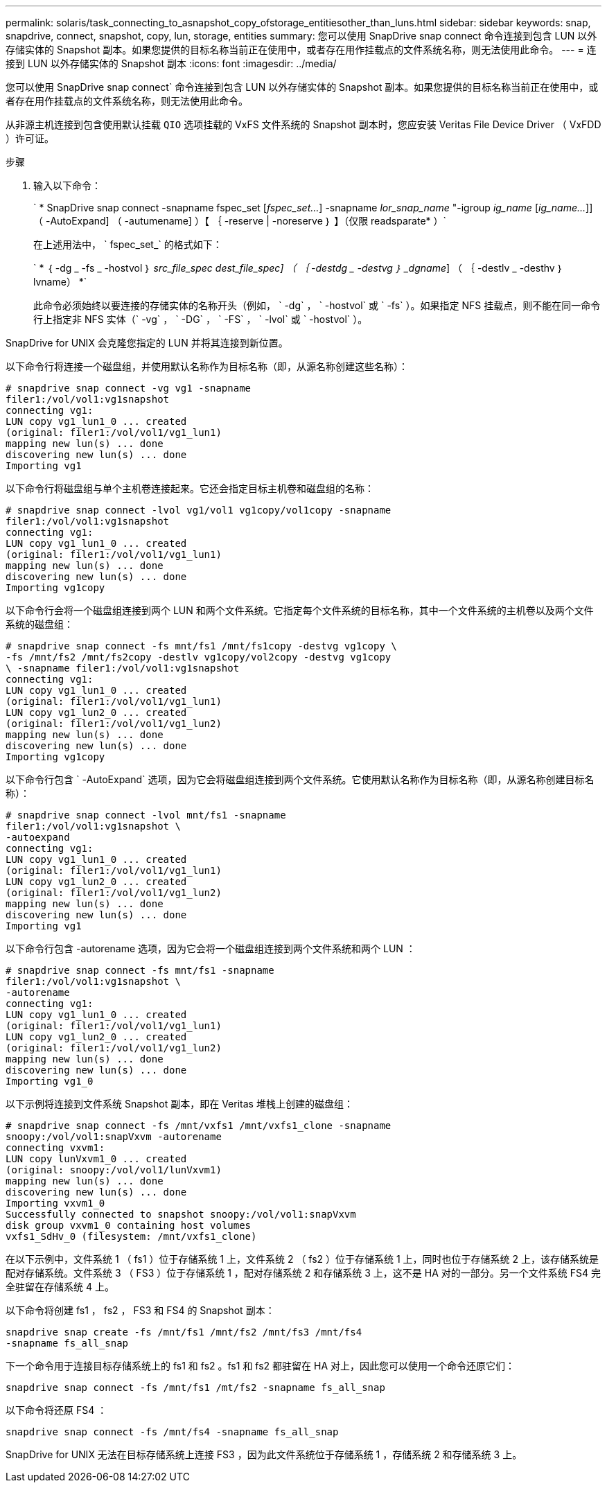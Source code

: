 ---
permalink: solaris/task_connecting_to_asnapshot_copy_ofstorage_entitiesother_than_luns.html 
sidebar: sidebar 
keywords: snap, snapdrive, connect, snapshot, copy, lun, storage, entities 
summary: 您可以使用 SnapDrive snap connect 命令连接到包含 LUN 以外存储实体的 Snapshot 副本。如果您提供的目标名称当前正在使用中，或者存在用作挂载点的文件系统名称，则无法使用此命令。 
---
= 连接到 LUN 以外存储实体的 Snapshot 副本
:icons: font
:imagesdir: ../media/


[role="lead"]
您可以使用 SnapDrive snap connect` 命令连接到包含 LUN 以外存储实体的 Snapshot 副本。如果您提供的目标名称当前正在使用中，或者存在用作挂载点的文件系统名称，则无法使用此命令。

从非源主机连接到包含使用默认挂载 `QIO` 选项挂载的 VxFS 文件系统的 Snapshot 副本时，您应安装 Veritas File Device Driver （ VxFDD ）许可证。

.步骤
. 输入以下命令：
+
` * SnapDrive snap connect -snapname fspec_set [_fspec_set..._] -snapname _lor_snap_name_ "-igroup _ig_name_ [_ig_name..._]] （ -AutoExpand] （ -autumename] ）【 ｛ -reserve | -noreserve ｝ 】（仅限 readsparate* ）`

+
在上述用法中， ` fspec_set_` 的格式如下：

+
` * ｛ -dg _ -fs _ -hostvol ｝ _src_file_spec_ _dest_file_spec] （ ｛ -destdg _ -destvg ｝ _dgname_] （ ｛ -destlv _ -desthv ｝ lvname） *`

+
此命令必须始终以要连接的存储实体的名称开头（例如， ` -dg` ， ` -hostvol` 或 ` -fs` ）。如果指定 NFS 挂载点，则不能在同一命令行上指定非 NFS 实体（` -vg` ， ` -DG` ， ` -FS` ， ` -lvol` 或 ` -hostvol` ）。



SnapDrive for UNIX 会克隆您指定的 LUN 并将其连接到新位置。

以下命令行将连接一个磁盘组，并使用默认名称作为目标名称（即，从源名称创建这些名称）：

[listing]
----
# snapdrive snap connect -vg vg1 -snapname
filer1:/vol/vol1:vg1snapshot
connecting vg1:
LUN copy vg1_lun1_0 ... created
(original: filer1:/vol/vol1/vg1_lun1)
mapping new lun(s) ... done
discovering new lun(s) ... done
Importing vg1
----
以下命令行将磁盘组与单个主机卷连接起来。它还会指定目标主机卷和磁盘组的名称：

[listing]
----
# snapdrive snap connect -lvol vg1/vol1 vg1copy/vol1copy -snapname
filer1:/vol/vol1:vg1snapshot
connecting vg1:
LUN copy vg1_lun1_0 ... created
(original: filer1:/vol/vol1/vg1_lun1)
mapping new lun(s) ... done
discovering new lun(s) ... done
Importing vg1copy
----
以下命令行会将一个磁盘组连接到两个 LUN 和两个文件系统。它指定每个文件系统的目标名称，其中一个文件系统的主机卷以及两个文件系统的磁盘组：

[listing]
----
# snapdrive snap connect -fs mnt/fs1 /mnt/fs1copy -destvg vg1copy \
-fs /mnt/fs2 /mnt/fs2copy -destlv vg1copy/vol2copy -destvg vg1copy
\ -snapname filer1:/vol/vol1:vg1snapshot
connecting vg1:
LUN copy vg1_lun1_0 ... created
(original: filer1:/vol/vol1/vg1_lun1)
LUN copy vg1_lun2_0 ... created
(original: filer1:/vol/vol1/vg1_lun2)
mapping new lun(s) ... done
discovering new lun(s) ... done
Importing vg1copy
----
以下命令行包含 ` -AutoExpand` 选项，因为它会将磁盘组连接到两个文件系统。它使用默认名称作为目标名称（即，从源名称创建目标名称）：

[listing]
----
# snapdrive snap connect -lvol mnt/fs1 -snapname
filer1:/vol/vol1:vg1snapshot \
-autoexpand
connecting vg1:
LUN copy vg1_lun1_0 ... created
(original: filer1:/vol/vol1/vg1_lun1)
LUN copy vg1_lun2_0 ... created
(original: filer1:/vol/vol1/vg1_lun2)
mapping new lun(s) ... done
discovering new lun(s) ... done
Importing vg1
----
以下命令行包含 -autorename 选项，因为它会将一个磁盘组连接到两个文件系统和两个 LUN ：

[listing]
----
# snapdrive snap connect -fs mnt/fs1 -snapname
filer1:/vol/vol1:vg1snapshot \
-autorename
connecting vg1:
LUN copy vg1_lun1_0 ... created
(original: filer1:/vol/vol1/vg1_lun1)
LUN copy vg1_lun2_0 ... created
(original: filer1:/vol/vol1/vg1_lun2)
mapping new lun(s) ... done
discovering new lun(s) ... done
Importing vg1_0
----
以下示例将连接到文件系统 Snapshot 副本，即在 Veritas 堆栈上创建的磁盘组：

[listing]
----
# snapdrive snap connect -fs /mnt/vxfs1 /mnt/vxfs1_clone -snapname
snoopy:/vol/vol1:snapVxvm -autorename
connecting vxvm1:
LUN copy lunVxvm1_0 ... created
(original: snoopy:/vol/vol1/lunVxvm1)
mapping new lun(s) ... done
discovering new lun(s) ... done
Importing vxvm1_0
Successfully connected to snapshot snoopy:/vol/vol1:snapVxvm
disk group vxvm1_0 containing host volumes
vxfs1_SdHv_0 (filesystem: /mnt/vxfs1_clone)
----
在以下示例中，文件系统 1 （ fs1 ）位于存储系统 1 上，文件系统 2 （ fs2 ）位于存储系统 1 上，同时也位于存储系统 2 上，该存储系统是配对存储系统。文件系统 3 （ FS3 ）位于存储系统 1 ，配对存储系统 2 和存储系统 3 上，这不是 HA 对的一部分。另一个文件系统 FS4 完全驻留在存储系统 4 上。

以下命令将创建 fs1 ， fs2 ， FS3 和 FS4 的 Snapshot 副本：

[listing]
----
snapdrive snap create -fs /mnt/fs1 /mnt/fs2 /mnt/fs3 /mnt/fs4
-snapname fs_all_snap
----
下一个命令用于连接目标存储系统上的 fs1 和 fs2 。fs1 和 fs2 都驻留在 HA 对上，因此您可以使用一个命令还原它们：

[listing]
----
snapdrive snap connect -fs /mnt/fs1 /mt/fs2 -snapname fs_all_snap
----
以下命令将还原 FS4 ：

[listing]
----
snapdrive snap connect -fs /mnt/fs4 -snapname fs_all_snap
----
SnapDrive for UNIX 无法在目标存储系统上连接 FS3 ，因为此文件系统位于存储系统 1 ，存储系统 2 和存储系统 3 上。
